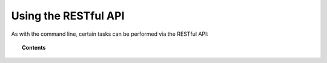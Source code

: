 .. Copyright (C) 2019 Wazuh, Inc.

.. _restful-api:

Using the RESTful API
=====================

As with the command line, certain tasks can be performed via the RESTful API:

.. topic:: Contents

    .. toctree::
        :maxdepth: 2

        register
        listing
        remove
